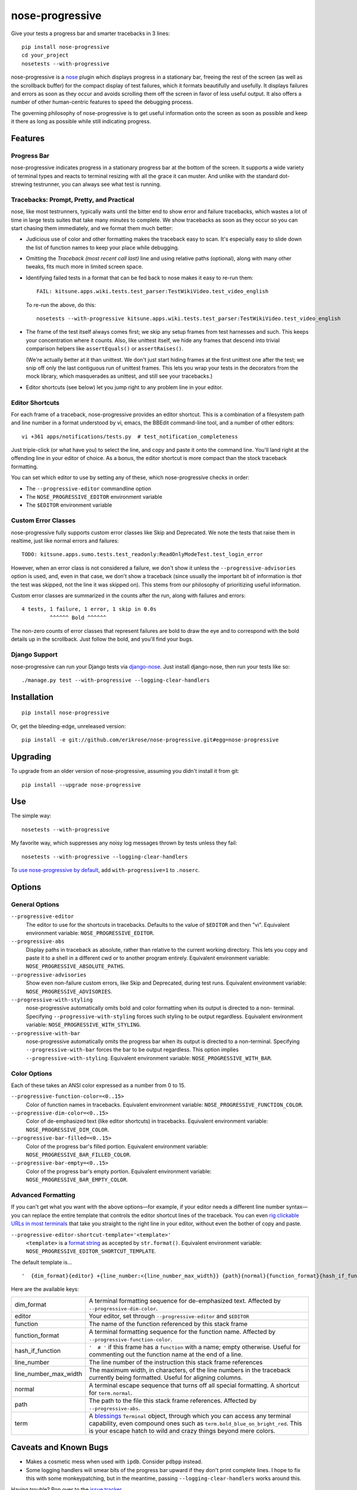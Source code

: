 ================
nose-progressive
================

Give your tests a progress bar and smarter tracebacks in 3 lines::

    pip install nose-progressive
    cd your_project
    nosetests --with-progressive

.. image:: https://github.com/erikrose/nose-progressive/raw/master/in_progress.png

nose-progressive is a nose_ plugin which displays progress in a stationary bar,
freeing the rest of the screen (as well as the scrollback buffer) for the
compact display of test failures, which it formats beautifully and usefully. It
displays failures and errors as soon as they occur and avoids scrolling them
off the screen in favor of less useful output. It also offers a number of other
human-centric features to speed the debugging process.

.. _nose: http://somethingaboutorange.com/mrl/projects/nose/

The governing philosophy of nose-progressive is to get useful information onto
the screen as soon as possible and keep it there as long as possible while
still indicating progress.

Features
========

Progress Bar
------------

nose-progressive indicates progress in a stationary progress bar at the bottom
of the screen. It supports a wide variety of terminal types and reacts to
terminal resizing with all the grace it can muster. And unlike with the
standard dot-strewing testrunner, you can always see what test is running.

Tracebacks: Prompt, Pretty, and Practical
-----------------------------------------

nose, like most testrunners, typically waits until the bitter end to show error
and failure tracebacks, which wastes a lot of time in large tests suites that
take many minutes to complete. We show tracebacks as soon as they occur so you
can start chasing them immediately, and we format them much better:

* Judicious use of color and other formatting makes the traceback easy to scan.
  It's especially easy to slide down the list of function names to keep your
  place while debugging.
* Omitting the *Traceback (most recent call last)* line and using relative
  paths (optional), along with many other tweaks, fits much more in limited
  screen space.
* Identifying failed tests in a format that can be fed back to nose makes it
  easy to re-run them::

    FAIL: kitsune.apps.wiki.tests.test_parser:TestWikiVideo.test_video_english

  To re-run the above, do this::

    nosetests --with-progressive kitsune.apps.wiki.tests.test_parser:TestWikiVideo.test_video_english

* The frame of the test itself always comes first; we skip any setup frames
  from test harnesses and such. This keeps your concentration where it counts.
  Also, like unittest itself, we hide any frames that descend into trivial
  comparison helpers like ``assertEquals()`` or ``assertRaises()``.

  (We're actually better at it than unittest. We don't just start hiding
  frames at the first unittest one after the test; we snip off only the last
  contiguous run of unittest frames. This lets you wrap your tests in the
  decorators from the mock library, which masquerades as unittest, and still
  see your tracebacks.)
* Editor shortcuts (see below) let you jump right to any problem line in your
  editor.

Editor Shortcuts
----------------

For each frame of a traceback, nose-progressive provides an editor shortcut.
This is a combination of a filesystem path and line number in a format
understood by vi, emacs, the BBEdit command-line tool, and a number of other
editors::

  vi +361 apps/notifications/tests.py  # test_notification_completeness

Just triple-click (or what have you) to select the line, and copy and paste it
onto the command line. You'll land right at the offending line in your editor
of choice. As a bonus, the editor shortcut is more compact than the stock
traceback formatting.

You can set which editor to use by setting any of these, which nose-progressive
checks in order:

* The ``--progressive-editor`` commandline option
* The ``NOSE_PROGRESSIVE_EDITOR`` environment variable
* The ``$EDITOR`` environment variable

Custom Error Classes
--------------------

nose-progressive fully supports custom error classes like Skip and
Deprecated. We note the tests that raise them in realtime, just like normal
errors and failures::

  TODO: kitsune.apps.sumo.tests.test_readonly:ReadOnlyModeTest.test_login_error

However, when an error class is not considered a failure, we don't show it
unless the ``--progressive-advisories`` option is used, and, even in that case,
we don't show a traceback (since usually the important bit of information is
*that* the test was skipped, not the line it was skipped on). This stems from
our philosophy of prioritizing useful information.

Custom error classes are summarized in the counts after the run, along with
failures and errors::

  4 tests, 1 failure, 1 error, 1 skip in 0.0s
           ^^^^^^ Bold ^^^^^^

The non-zero counts of error classes that represent failures are bold to draw
the eye and to correspond with the bold details up in the scrollback. Just
follow the bold, and you'll find your bugs.

Django Support
--------------

nose-progressive can run your Django tests via django-nose_. Just install
django-nose, then run your tests like so::

  ./manage.py test --with-progressive --logging-clear-handlers

.. _django-nose: https://github.com/jbalogh/django-nose

Installation
============

::

  pip install nose-progressive

Or, get the bleeding-edge, unreleased version::

  pip install -e git://github.com/erikrose/nose-progressive.git#egg=nose-progressive

Upgrading
=========

To upgrade from an older version of nose-progressive, assuming you didn't
install it from git::

  pip install --upgrade nose-progressive

Use
===

The simple way::

  nosetests --with-progressive

My favorite way, which suppresses any noisy log messages thrown by tests unless
they fail::

  nosetests --with-progressive --logging-clear-handlers

To `use nose-progressive by default`_, add ``with-progressive=1`` to
``.noserc``.

.. _`use nose-progressive by default`: http://readthedocs.org/docs/nose/en/latest/usage.html#basic-usage

Options
=======

General Options
---------------

``--progressive-editor``
  The editor to use for the shortcuts in tracebacks. Defaults to the value of
  ``$EDITOR`` and then "vi". Equivalent environment variable:
  ``NOSE_PROGRESSIVE_EDITOR``.
``--progressive-abs``
  Display paths in traceback as absolute, rather than relative to the current
  working directory. This lets you copy and paste it to a shell in a different
  cwd or to another program entirely. Equivalent environment variable:
  ``NOSE_PROGRESSIVE_ABSOLUTE_PATHS``.
``--progressive-advisories``
  Show even non-failure custom errors, like Skip and Deprecated, during test
  runs. Equivalent environment variable: ``NOSE_PROGRESSIVE_ADVISORIES``.
``--progressive-with-styling``
  nose-progressive automatically omits bold and color formatting when its
  output is directed to a non- terminal. Specifying
  ``--progressive-with-styling`` forces such styling to be output regardless.
  Equivalent environment variable: ``NOSE_PROGRESSIVE_WITH_STYLING``.
``--progressive-with-bar``
  nose-progressive automatically omits the progress bar when its output is
  directed to a non-terminal. Specifying ``--progressive-with-bar`` forces the
  bar to be output regardless. This option implies
  ``--progressive-with-styling``. Equivalent environment variable:
  ``NOSE_PROGRESSIVE_WITH_BAR``.

Color Options
-------------

Each of these takes an ANSI color expressed as a number from 0 to 15.

``--progressive-function-color=<0..15>``
  Color of function names in tracebacks. Equivalent environment variable:
  ``NOSE_PROGRESSIVE_FUNCTION_COLOR``.
``--progressive-dim-color=<0..15>``
  Color of de-emphasized text (like editor shortcuts) in tracebacks. Equivalent
  environment variable: ``NOSE_PROGRESSIVE_DIM_COLOR``.
``--progressive-bar-filled=<0..15>``
  Color of the progress bar's filled portion. Equivalent environment variable:
  ``NOSE_PROGRESSIVE_BAR_FILLED_COLOR``.
``--progressive-bar-empty=<0..15>``
  Color of the progress bar's empty portion. Equivalent environment variable:
  ``NOSE_PROGRESSIVE_BAR_EMPTY_COLOR``.

Advanced Formatting
-------------------

If you can't get what you want with the above options—for example, if your
editor needs a different line number syntax—you can replace the entire
template that controls the editor shortcut lines of the traceback. You can even
`rig clickable URLs
<http://blog.macromates.com/2007/the-textmate-url-scheme/>`_ `in most terminals
<http://stackoverflow.com/questions/2338765/is-there-a-way-to-make-a-link-
clickable-in-the-osx-terminal>`_ that take you straight to the right line in
your editor, without even the bother of copy and paste.

``--progressive-editor-shortcut-template='<template>'``
  ``<template>`` is a `format string
  <http://docs.python.org/2/library/string.html#formatstrings>`_ as accepted by
  ``str.format()``. Equivalent environment variable:
  ``NOSE_PROGRESSIVE_EDITOR_SHORTCUT_TEMPLATE``.

The default template is... ::

    '  {dim_format}{editor} +{line_number:<{line_number_max_width}} {path}{normal}{function_format}{hash_if_function}{function}{normal}'

Here are the available keys:

=====================    ======================================================
dim_format               A terminal formatting sequence for de-emphasized text.
                         Affected by ``--progressive-dim-color``.

editor                   Your editor, set through ``--progressive-editor`` and
                         ``$EDITOR``

function                 The name of the function referenced by this stack
                         frame

function_format          A terminal formatting sequence for the function name.
                         Affected by ``--progressive-function-color``.

hash_if_function         ``'  # '`` if this frame has a ``function`` with a
                         name; empty otherwise. Useful for commenting out the
                         function name at the end of a line.

line_number              The line number of the instruction this stack frame
                         references

line_number_max_width    The maximum width, in characters, of the line numbers
                         in the traceback currently being formatted. Useful for
                         aligning columns.

normal                   A terminal escape sequence that turns off all special
                         formatting. A shortcut for ``term.normal``.

path                     The path to the file this stack frame references.
                         Affected by ``--progressive-abs``.

term                     A `blessings
                         <http://pypi.python.org/pypi/blessings/>`_
                         ``Terminal`` object, through which you can access any
                         terminal capability, even compound ones such as
                         ``term.bold_blue_on_bright_red``. This is your escape
                         hatch to wild and crazy things beyond mere colors.
=====================    ======================================================

Caveats and Known Bugs
======================

* Makes a cosmetic mess when used with ``ipdb``. Consider ``pdbpp`` instead.
* Some logging handlers will smear bits of the progress bar upward if they
  don't print complete lines. I hope to fix this with some monkeypatching, but
  in the meantime, passing ``--logging-clear-handlers`` works around this.

Having trouble? Pop over to the `issue tracker`_.

.. _`issue tracker`: https://github.com/erikrose/nose-progressive/issues

Kudos
=====

Thanks to Kumar McMillan for his nose-nicedots_ plugin, which provided
inspiration and starting points for the path formatting. Thanks to my
support.mozilla.com teammates for writing so many tests that this became
necessary. Thanks to Jeff Balogh for django-nose, without which I would have
had little motivation to write this.

.. _nose-nicedots: https://github.com/kumar303/nose-nicedots

Author
======

Erik Rose, while waiting for tests to complete ;-)

Version History
===============

1.5.1
  * Avoid a TypeError when running nose-progressive from within ``invoke``,
    which obscures the terminal size.
  * Fix a Unicode error when running setup.py inside Fedora's ``mock`` tool.

1.5
  * Add the ``--progressive-editor-shortcut-template`` option, letting you
    completely customize the editor shortcuts. Now we support any text editor
    that has a go-to-line option, no matter how it's spelled.
  * Drop support for Python 2.5. We needed modern string formatting.
  * Add first-class support for Python 3.2.3 and higher. It turned out my tox
    config was just wrong.
  * Tolerate Nones in traceback components: file names and code extracts
    particularly. (Kyle Gibson)

1.4.3
  * Fix bar not showing up in Python 3.
  * Add honest-to-goodness, tox-tested support for Python 3.3. 3.2 may come
    later. 3.1 and earlier won't, because its stdlib hadn't got its curses act
    together yet.

1.4.2
  * Clear the TestLoader's path cache (new in nose 1.3.0) after counting the
    tests. This solves the problem of finding 0 tests to run under nose 1.3.0.
  * Make progress bar tests less brittle so they don't falsely fail on OS X
    10.8 or other platforms where the terminfo isn't exactly what I wrote the
    test under.

1.4.1
  * Fix the "AttributeError: 'dict' object has no attribute 'raw_input'" error
    that sometimes occurred at pdb breakpoints. Thanks to David Baumgold for
    finding the cause!

1.4
  * Make the final "OK!" green and bold. This helps me pick it out faster.
  * Warn when using ``--with-id`` and ``--verbosity=2`` or higher. (Jason Ward)
  * Add experimental Python 3 support. Functionality might work, but
    tests need to be ported to pass.
  * Allow other nose plugins to process the test loader. (Ratnadeep Debnath)
  * Show parameter values in the names of generated tests. (Bruno Binet)
  * Tolerate a corner case in skipped tests without crashing. (Will
    Kahn-Greene)
  * Swallow chars that don't decode with UTF-8 when printing tracebacks: both
    in filenames and source code. (Thanks to Bruno Binet for some patches
    inspiring a rethink here.)

1.3
  * Redo progress bar. Now it is made of beautiful terminal magic instead of
    equal signs. It looks best when your terminal supports at least 16 colors,
    but there's a monochrome fallback for fewer. Or, you can customize the
    colors using several new command-line options.
  * Fix a Unicode encoding error that happened when non-ASCII chars appeared in
    traceback text. (Naoya INADA)

1.2.1
  * Tolerate empty tracebacks in the formatter. This avoids exacerbating
    crashes that occur before any test frames.

1.2
  * Fix Python 2.5 support. (David Warde-Farley)
  * Fix display of skipped tests in Python 2.7.
  * Require nose 0.11.0 or greater. Before that, test counting didn't work
    sometimes when test generators were involved. (David Warde-Farley)
  * Hide the progress bar by default when not outputting to a terminal. This
    lets you redirect nose-progressive's output to a file or another process
    and get a nice list of tracebacks.
  * Add an option for forcing the display of terminal formatting, even when
    redirecting the output to a non-terminal.
  * Factor out the terminal formatting library into `its own package`_.
  * Start using tox for testing under multiple versions of Python.

.. _`its own package`: http://pypi.python.org/pypi/blessings/

1.1.1
  * Fix a bug that would cause the formatter to crash on many SyntaxErrors.
    This also improves the heuristics for identifying the test frame when
    there's a SyntaxError: we can now find it as long as the error happens at a
    frame below that of the test.

1.1
  * You can now set the editor nose-progressive uses separately from the
    ``$EDITOR`` shell variable.

1.0
  * Every stack frame is now an editor shortcut. Not only does this make it
    easier to navigate, but it's shorter in both height and width.
  * Reformat tracebacks for great justice. Subtle coloring guides the eye down
    the list of function names.
  * Hide unittest-internal and other pre-test stack frames when printing
    tracebacks. Fewer frames = less noise onscreen = less thinking = win!
  * Add an option to use absolute paths in tracebacks.

0.7
  * Pick the correct stack frame for editor shortcuts to syntax errors. Had to
    handle syntax errors specially, since they don't make it into the traceback
    proper.
  * Show the actual value of the $EDITOR env var rather than just "$EDITOR".
    I'm hoping it makes it a little more obvious what to do with it, plus it
    gives a working default if $EDITOR is not set. Plus plus it doesn't explode
    if you have flags in your $EDITOR, e.g. ``bbedit -w``.

0.6.1
  * Fix a crash triggered by a test having no defined module. --failed should
    always work now.

0.6
  * Major refactoring. nose-progressive now has its own testrunner and test
    result class. This makes it fully compatible with the ``capture`` plugin
    and other plugins that make output.
  * Fully support custom error classes, like Skips and Deprecations. They are
    printed during the test run, bolded if they represent failure, and
    summarized in the counts after the run.
  * Tests which write directly to stderr or stdout no longer smear the progress
    bar.
  * Add $EDITOR to editor shortcut: no more typing!
  * Work with tests that don't have an address() method.
  * Work with tests that return a null filename from test_address().
  * Don't pave over pdb prompts (anymore?).
  * Don't obscure the traceback when the @with_setup decorator on a test
    generator fails.

0.5.1
  * Fix a crash on error when file of a stack frame or function of a test are
    None.

0.5
  * Guess the frame of the test, and spit that out as the editor shortcut. No
    more pointers to eq_()!
  * More reliably determine the editor shortcut pathname, e.g. when running
    tests from an egg distribution directory.
  * Embolden bits of the summary that indicate errors or failures.

0.4
  * Add time elapsed to the final summary.
  * Print "OK!" if no tests went ill. I seem to need this explicit affirmation
    in order to avoid thinking after a test run.
  * In the test failure output, switch the order of the line number and file
    name. This makes it work with the BBEdit command-line tool in addition to
    emacs and vi.

0.3.1
  * Cowboy attempt to fix a crasher on error by changing the entry_point to
    nose.plugin.0.10

0.3
  * Progress bar now works with plain old nosetests, not just django-nose.
    Sorry about that!
  * Stop printing the test name twice in the progress bar.
  * Add basic terminal resizing (SIGWINCH) support. Expanding is great, but
    contracting is still a little ugly. Suggestions welcome.

0.2
  * Real progress bar!
  * Don't crash at the end when ``--no-skips`` is passed.
  * Print the exception, not just the traceback. That's kind of important. :-)
  * Don't crash when a requested test doesn't exist.

0.1.2
  * More documentation tweaks. Package ``long_description`` now contains
    README.

0.1.1
  * Add instructions for installing without git.
  * Change package name in readme to the hypenated one. No behavior changes.

0.1
  * Initial release


